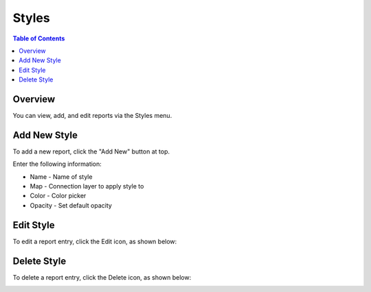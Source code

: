 .. This is a comment. Note how any initial comments are moved by
   transforms to after the document title, subtitle, and docinfo.

.. demo.rst from: http://docutils.sourceforge.net/docs/user/rst/demo.txt

.. |EXAMPLE| image:: static/yi_jing_01_chien.jpg
   :width: 1em

**********************
Styles
**********************

.. contents:: Table of Contents
Overview
==================

You can view, add, and edit reports via the Styles menu.

Add New Style
================

To add a new report, click the "Add New" button at top.

.. image:: pg-add-new.png


Enter the following information:

* Name - Name of style
* Map	- Connection layer to apply style to
* Color - Color picker
* Opacity - Set default opacity

.. image:: PgStyle.png

Edit Style
===================
To edit a report entry, click the Edit icon, as shown below:

.. image:: pg-edit-connection.png

Delete Style
===================
To delete a report entry, click the Delete icon, as shown below:

.. image:: pg-delete-connection.png



